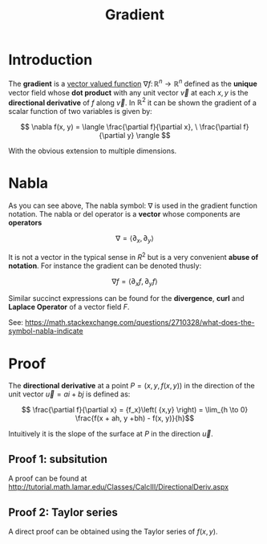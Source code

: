 #+TITLE: Gradient

* Introduction

The *gradient* is a [[./vector-function.org][vector valued function]] \( \nabla f\colon \mathbb{R}^n \to \mathbb{R}^n \) defined as the *unique* vector field whose *dot product* with any unit vector \( \vec{v} \) at each \( x, y \) is the *directional derivative* of \( f \) along \( \vec{v} \). In \( \mathbb{R}^2 \) it can be shown the gradient of a scalar function of two variables is given by:

\[ \nabla f(x, y) = \langle \frac{\partial f}{\partial x}, \ \frac{\partial f}{\partial y} \rangle \]

With the obvious extension to multiple dimensions.

* Nabla

As you can see above, The nabla symbol: \( \nabla \) is used in the gradient function notation. The nabla or del operator is a *vector* whose components are *operators*

\[ \nabla = \langle \partial_x, \partial_y \rangle \]

It is not a vector in the typical sense in \( R^2 \) but is a very convenient *abuse of notation*. For instance the gradient can be denoted thusly:

\[ \nabla f =  \langle \partial_x f, \partial_y f \rangle \]

Similar succinct expressions can be found for the *divergence*, *curl* and *Laplace Operator* of a vector field \( F \).

See: https://math.stackexchange.com/questions/2710328/what-does-the-symbol-nabla-indicate

* Proof

The *directional derivative* at a point \( P = (x, y, f(x, y)) \) in the direction of the unit vector \( \vec{u} = ai + bj \) is defined as:

\[ \frac{\partial f}{\partial x} = {f_x}\left( {x,y} \right) = \lim_{h \to 0} \frac{f(x + ah, y +bh) - f(x, y)}{h}\]

Intuitively it is the slope of the surface at \( P \) in the direction \( \vec{u} \).

** Proof 1: subsitution

   A proof can be found at http://tutorial.math.lamar.edu/Classes/CalcIII/DirectionalDeriv.aspx

** Proof 2: Taylor series
   A direct proof can be obtained using the Taylor series of \( f(x, y) \).


